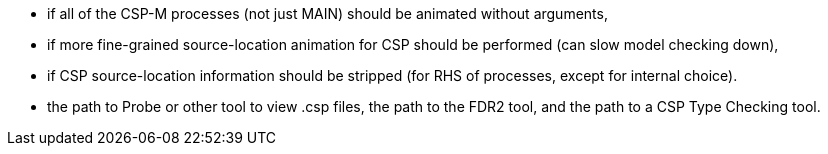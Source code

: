 ifndef::imagesdir[:imagesdir: ../../asciidoc/images/]
* if all of the CSP-M processes (not just MAIN) should be animated
without arguments,
* if more fine-grained source-location animation for CSP should be
performed (can slow model checking down),
* if CSP source-location information should be stripped (for RHS of
processes, except for internal choice).
* the path to Probe or other tool to view .csp files, the path to the
FDR2 tool, and the path to a CSP Type Checking tool.
